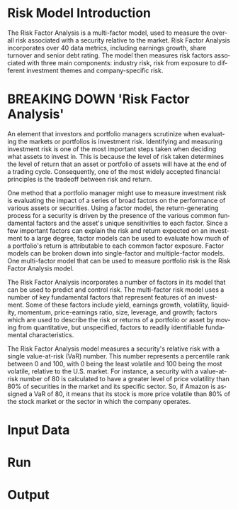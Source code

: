 #+OPTIONS: ':nil *:t -:t ::t <:t H:3 \n:nil ^:t arch:headline author:t c:nil
#+OPTIONS: creator:nil d:(not "LOGBOOK") date:t e:t email:nil f:t inline:t
#+OPTIONS: num:t p:nil pri:nil prop:nil stat:t tags:t tasks:t tex:auto timestamp:t
#+OPTIONS: title:t toc:t todo:t |:t
#+TITLES: README
#+DATE: <2017-06-21 Wed>
#+AUTHORS: weiwu
#+EMAIL: victor.wuv@gmail.com
#+LANGUAGE: en
#+SELECT_TAGS: export
#+EXCLUDE_TAGS: noexport
#+CREATOR: Emacs 24.5.1 (Org mode 8.3.4)

* Risk Model Introduction

The Risk Factor Analysis is a multi-factor model, used to measure the overall risk associated with a security relative to the market. Risk Factor Analysis incorporates over 40 data metrics, including earnings growth, share turnover and senior debt rating. The model then measures risk factors associated with three main components: industry risk, risk from exposure to different investment themes and company-specific risk.

* BREAKING DOWN 'Risk Factor Analysis'
An element that investors and portfolio managers scrutinize when evaluating the markets or portfolios is investment risk. Identifying and measuring investment risk is one of the most important steps taken when deciding what assets to invest in. This is because the level of risk taken determines the level of return that an asset or portfolio of assets will have at the end of a trading cycle. Consequently, one of the most widely accepted financial principles is the tradeoff between risk and return.

One method that a portfolio manager might use to measure investment risk is evaluating the impact of a series of broad factors on the performance of various assets or securities. Using a factor model, the return-generating process for a security is driven by the presence of the various common fundamental factors and the asset's unique sensitivities to each factor. Since a few important factors can explain the risk and return expected on an investment to a large degree, factor models can be used to evaluate how much of a portfolio's return is attributable to each common factor exposure. Factor models can be broken down into single-factor and multiple-factor models. One multi-factor model that can be used to measure portfolio risk is the Risk Factor Analysis model.

The Risk Factor Analysis incorporates a number of factors in its model that can be used to predict and control risk. The multi-factor risk model uses a number of key fundamental factors that represent features of an investment. Some of these factors include yield, earnings growth, volatility, liquidity, momentum, price-earnings ratio, size, leverage, and growth; factors which are used to describe the risk or returns of a portfolio or asset by moving from quantitative, but unspecified, factors to readily identifiable fundamental characteristics.

The Risk Factor Analysis model measures a security's relative risk with a single value-at-risk (VaR) number. This number represents a percentile rank between 0 and 100, with 0 being the least volatile and 100 being the most volatile, relative to the U.S. market. For instance, a security with a value-at-risk number of 80 is calculated to have a greater level of price volatility than 80% of securities in the market and its specific sector. So, if Amazon is assigned a VaR of 80, it means that its stock is more price volatile than 80% of the stock market or the sector in which the company operates.

* Input Data

* Run

* Output
